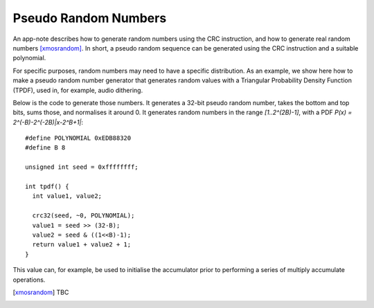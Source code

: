 Pseudo Random Numbers
=====================

An app-note describes how to generate random numbers using the CRC
instruction, and how to generate real random numbers [xmosrandom]_. In short, a
pseudo random sequence can be generated using the CRC instruction and a
suitable polynomial.

For specific purposes, random numbers may need to have a specific
distribution. As an example, we show here how to make a pseudo random
number generator that generates random values with a Triangular
Probability Density Function (TPDF), used in, for example, audio dithering. 

Below is the code to generate those numbers. It generates a 32-bit pseudo random
number, takes the bottom and top bits, sums those, and normalises it
around 0. It generates random numbers in the range *[1..2^(2B)-1]*, with a
PDF *P(x) = 2^(-B)-2^(-2B)|x-2^B+1|*::

  #define POLYNOMIAL 0xEDB88320
  #define B 8

  unsigned int seed = 0xffffffff;

  int tpdf() {
    int value1, value2;

    crc32(seed, ~0, POLYNOMIAL);
    value1 = seed >> (32-B);
    value2 = seed & ((1<<B)-1);
    return value1 + value2 + 1;
  }

This value can, for example, be used to initialise the accumulator prior to
performing a series of multiply accumulate operations.

.. [xmosrandom] TBC
